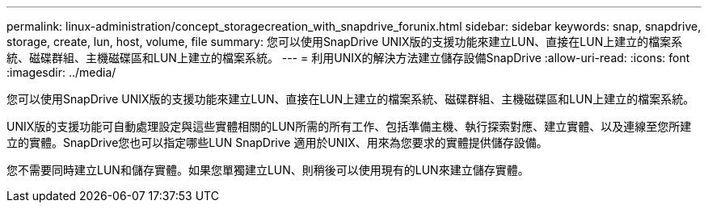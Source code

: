 ---
permalink: linux-administration/concept_storagecreation_with_snapdrive_forunix.html 
sidebar: sidebar 
keywords: snap, snapdrive, storage, create, lun, host, volume, file 
summary: 您可以使用SnapDrive UNIX版的支援功能來建立LUN、直接在LUN上建立的檔案系統、磁碟群組、主機磁碟區和LUN上建立的檔案系統。 
---
= 利用UNIX的解決方法建立儲存設備SnapDrive
:allow-uri-read: 
:icons: font
:imagesdir: ../media/


[role="lead"]
您可以使用SnapDrive UNIX版的支援功能來建立LUN、直接在LUN上建立的檔案系統、磁碟群組、主機磁碟區和LUN上建立的檔案系統。

UNIX版的支援功能可自動處理設定與這些實體相關的LUN所需的所有工作、包括準備主機、執行探索對應、建立實體、以及連線至您所建立的實體。SnapDrive您也可以指定哪些LUN SnapDrive 適用於UNIX、用來為您要求的實體提供儲存設備。

您不需要同時建立LUN和儲存實體。如果您單獨建立LUN、則稍後可以使用現有的LUN來建立儲存實體。
